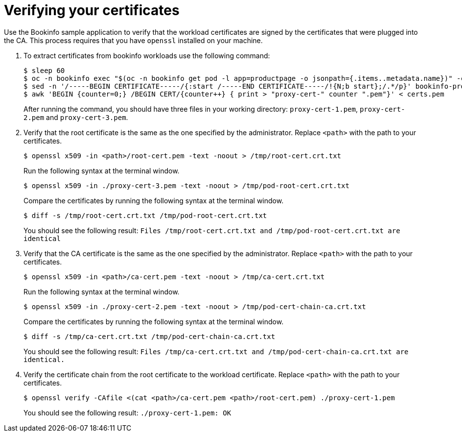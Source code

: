 // Module included in the following assemblies:
//
// * service_mesh/v2x/ossm-security.adoc

:_mod-docs-content-type: PROCEDURE
[id="ossm-cert-manage-verify-cert_{context}"]
= Verifying your certificates

Use the Bookinfo sample application to verify that the workload certificates are signed by the certificates that were plugged into the CA. This process requires that you have `openssl` installed on your machine.

. To extract certificates from bookinfo workloads use the following command:
+
[source,terminal]
----
$ sleep 60
$ oc -n bookinfo exec "$(oc -n bookinfo get pod -l app=productpage -o jsonpath={.items..metadata.name})" -c istio-proxy -- openssl s_client -showcerts -connect details:9080 > bookinfo-proxy-cert.txt
$ sed -n '/-----BEGIN CERTIFICATE-----/{:start /-----END CERTIFICATE-----/!{N;b start};/.*/p}' bookinfo-proxy-cert.txt > certs.pem
$ awk 'BEGIN {counter=0;} /BEGIN CERT/{counter++} { print > "proxy-cert-" counter ".pem"}' < certs.pem
----
+
After running the command, you should have three files in your working directory: `proxy-cert-1.pem`, `proxy-cert-2.pem` and `proxy-cert-3.pem`.

. Verify that the root certificate is the same as the one specified by the administrator. Replace `<path>` with the path to your certificates.
+
[source,terminal]
----
$ openssl x509 -in <path>/root-cert.pem -text -noout > /tmp/root-cert.crt.txt
----
+
Run the following syntax at the terminal window.
+
[source,terminal]
----
$ openssl x509 -in ./proxy-cert-3.pem -text -noout > /tmp/pod-root-cert.crt.txt
----
+
Compare the certificates by running the following syntax at the terminal window.
+
[source,terminal]
----
$ diff -s /tmp/root-cert.crt.txt /tmp/pod-root-cert.crt.txt
----
+
You should see the following result:
`Files /tmp/root-cert.crt.txt and /tmp/pod-root-cert.crt.txt are identical`


. Verify that the CA certificate is the same as the one specified by the administrator. Replace `<path>` with the path to your certificates.
+
[source,terminal]
----
$ openssl x509 -in <path>/ca-cert.pem -text -noout > /tmp/ca-cert.crt.txt
----
Run the following syntax at the terminal window.
+
[source,terminal]
----
$ openssl x509 -in ./proxy-cert-2.pem -text -noout > /tmp/pod-cert-chain-ca.crt.txt
----
Compare the certificates by running the following syntax at the terminal window.
+
[source,terminal]
----
$ diff -s /tmp/ca-cert.crt.txt /tmp/pod-cert-chain-ca.crt.txt
----
You should see the following result:
`Files /tmp/ca-cert.crt.txt and /tmp/pod-cert-chain-ca.crt.txt are identical.`

. Verify the certificate chain from the root certificate to the workload certificate. Replace `<path>` with the path to your certificates.
+
[source,terminal]
----
$ openssl verify -CAfile <(cat <path>/ca-cert.pem <path>/root-cert.pem) ./proxy-cert-1.pem
----
You should see the following result:
`./proxy-cert-1.pem: OK`